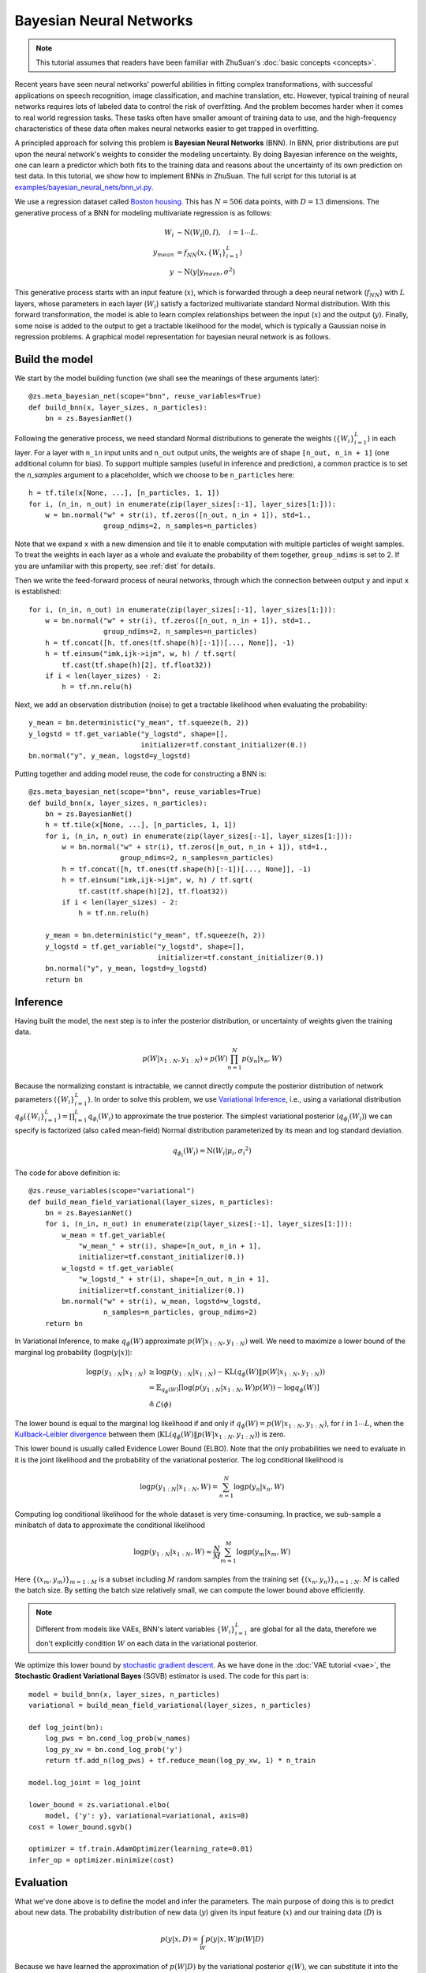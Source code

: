 Bayesian Neural Networks
========================

.. note::

    This tutorial assumes that readers have been familiar with ZhuSuan's
    :doc:`basic concepts <concepts>`.

Recent years have seen neural networks' powerful abilities in fitting complex
transformations, with successful applications on speech recognition, image
classification, and machine translation, etc.
However, typical training of neural networks requires lots of labeled data
to control the risk of overfitting.
And the problem becomes harder when it comes to real world regression tasks.
These tasks often have smaller amount of training data to use, and the
high-frequency characteristics of these data often makes neural networks
easier to get trapped in overfitting.

A principled approach for solving this problem is **Bayesian Neural Networks**
(BNN).
In BNN, prior distributions are put upon the neural network's weights
to consider the modeling uncertainty.
By doing Bayesian inference on the weights, one can learn a predictor
which both fits to the training data and reasons about the uncertainty of
its own prediction on test data.
In this tutorial, we show how to implement BNNs in ZhuSuan.
The full script for this tutorial is at
`examples/bayesian_neural_nets/bnn_vi.py <https://github.com/thu-ml/zhusuan/blob/master/examples/bayesian_neural_nets/bnn_vi.py>`_.

We use a regression dataset called
`Boston housing <https://archive.ics.uci.edu/ml/machine-learning-databases/housing/>`_.
This has :math:`N = 506` data points, with :math:`D = 13` dimensions.
The generative process of a BNN for modeling multivariate regression is
as follows:

.. math::

    W_i &\sim \mathrm{N}(W_i|0, I),\quad i=1\cdots L. \\
    y_{mean} &= f_{NN}(x, \{W_i\}_{i=1}^L) \\
    y &\sim \mathrm{N}(y|y_{mean}, \sigma^2)

This generative process starts with an input feature (:math:`x`), which
is forwarded through a deep neural network (:math:`f_{NN}`) with :math:`L`
layers, whose parameters in each layer (:math:`W_i`) satisfy a factorized
multivariate standard Normal distribution.
With this forward transformation, the model is able to learn complex
relationships between the input (:math:`x`) and the output (:math:`y`).
Finally, some noise is added to the output to get a tractable likelihood
for the model, which is typically a Gaussian noise in regression problems.
A graphical model representation for bayesian neural network is as follows.

.. image:: ../_static/images/bnn.png
    :align: center
    :width: 25%

Build the model
---------------

We start by the model building function (we shall see the meanings of
these arguments later)::

    @zs.meta_bayesian_net(scope="bnn", reuse_variables=True)
    def build_bnn(x, layer_sizes, n_particles):
        bn = zs.BayesianNet()

Following the generative process, we need standard Normal
distributions to generate the weights (:math:`\{W_i\}_{i=1}^L`) in each layer.
For a layer with ``n_in`` input units and ``n_out`` output units, the weights
are of shape ``[n_out, n_in + 1]`` (one additional column for bias).
To support multiple samples (useful in inference and prediction), a common
practice is to set the `n_samples` argument to a placeholder, which we
choose to be ``n_particles`` here::

    h = tf.tile(x[None, ...], [n_particles, 1, 1])
    for i, (n_in, n_out) in enumerate(zip(layer_sizes[:-1], layer_sizes[1:])):
        w = bn.normal("w" + str(i), tf.zeros([n_out, n_in + 1]), std=1.,
                      group_ndims=2, n_samples=n_particles)

Note that we expand ``x`` with a new dimension and tile it to enable
computation with multiple particles of weight samples.
To treat the weights in each layer as a whole and evaluate the probability of
them together, ``group_ndims`` is set to 2.
If you are unfamiliar with this property, see :ref:`dist` for details.

Then we write the feed-forward process of neural networks, through which the
connection between output ``y`` and input ``x`` is established::

    for i, (n_in, n_out) in enumerate(zip(layer_sizes[:-1], layer_sizes[1:])):
        w = bn.normal("w" + str(i), tf.zeros([n_out, n_in + 1]), std=1.,
                      group_ndims=2, n_samples=n_particles)
        h = tf.concat([h, tf.ones(tf.shape(h)[:-1])[..., None]], -1)
        h = tf.einsum("imk,ijk->ijm", w, h) / tf.sqrt(
            tf.cast(tf.shape(h)[2], tf.float32))
        if i < len(layer_sizes) - 2:
            h = tf.nn.relu(h)

Next, we add an observation distribution (noise) to get a tractable
likelihood when evaluating the probability::

    y_mean = bn.deterministic("y_mean", tf.squeeze(h, 2))
    y_logstd = tf.get_variable("y_logstd", shape=[],
                               initializer=tf.constant_initializer(0.))
    bn.normal("y", y_mean, logstd=y_logstd)

Putting together and adding model reuse, the code for constructing a BNN is::

    @zs.meta_bayesian_net(scope="bnn", reuse_variables=True)
    def build_bnn(x, layer_sizes, n_particles):
        bn = zs.BayesianNet()
        h = tf.tile(x[None, ...], [n_particles, 1, 1])
        for i, (n_in, n_out) in enumerate(zip(layer_sizes[:-1], layer_sizes[1:])):
            w = bn.normal("w" + str(i), tf.zeros([n_out, n_in + 1]), std=1.,
                          group_ndims=2, n_samples=n_particles)
            h = tf.concat([h, tf.ones(tf.shape(h)[:-1])[..., None]], -1)
            h = tf.einsum("imk,ijk->ijm", w, h) / tf.sqrt(
                tf.cast(tf.shape(h)[2], tf.float32))
            if i < len(layer_sizes) - 2:
                h = tf.nn.relu(h)

        y_mean = bn.deterministic("y_mean", tf.squeeze(h, 2))
        y_logstd = tf.get_variable("y_logstd", shape=[],
                                   initializer=tf.constant_initializer(0.))
        bn.normal("y", y_mean, logstd=y_logstd)
        return bn

Inference
---------

Having built the model, the next step is to infer the posterior distribution,
or uncertainty of weights given the training data.

.. math::

    p(W|x_{1:N}, y_{1:N}) \propto p(W)\prod_{n=1}^N p(y_n|x_n, W)

Because the normalizing constant is intractable, we cannot directly
compute the posterior distribution of network parameters
(:math:`\{W_i\}_{i=1}^L`).
In order to solve this problem, we use
`Variational Inference <https://en.wikipedia.org/wiki/Variational_Bayesian_methods>`_,
i.e., using a variational distribution
:math:`q_{\phi}(\{W_i\}_{i=1}^L)=\prod_{i=1}^L{q_{\phi_i}(W_i)}` to
approximate the true posterior.
The simplest variational posterior (:math:`q_{\phi_i}(W_i)`) we can specify
is factorized (also called mean-field) Normal distribution parameterized
by its mean and log standard deviation.

.. math::

    q_{\phi_i}(W_i) = \mathrm{N}(W_i|\mu_i, {\sigma_i}^2)

The code for above definition is::

    @zs.reuse_variables(scope="variational")
    def build_mean_field_variational(layer_sizes, n_particles):
        bn = zs.BayesianNet()
        for i, (n_in, n_out) in enumerate(zip(layer_sizes[:-1], layer_sizes[1:])):
            w_mean = tf.get_variable(
                "w_mean_" + str(i), shape=[n_out, n_in + 1],
                initializer=tf.constant_initializer(0.))
            w_logstd = tf.get_variable(
                "w_logstd_" + str(i), shape=[n_out, n_in + 1],
                initializer=tf.constant_initializer(0.))
            bn.normal("w" + str(i), w_mean, logstd=w_logstd,
                      n_samples=n_particles, group_ndims=2)
        return bn

In Variational Inference, to make :math:`q_{\phi}(W)` approximate
:math:`p(W|x_{1:N}, y_{1:N})` well.
We need to maximize a lower bound of the marginal log probability
(:math:`\log p(y|x)`):

.. math::

    \log p(y_{1:N}|x_{1:N}) &\geq \log p(y_{1:N}|x_{1:N})
    - \mathrm{KL}(q_{\phi}(W)\|p(W|x_{1:N},y_{1:N})) \\
    &= \mathbb{E}_{q_{\phi}(W)} \left[\log (p(y_{1:N}|x_{1:N}, W)p(W))
    - \log q_{\phi}(W)\right] \\
    &\triangleq \mathcal{L}(\phi)

The lower bound is equal to the marginal log
likelihood if and only if :math:`q_{\phi}(W) = p(W|x_{1:N}, y_{1:N})`,
for :math:`i` in :math:`1\cdots L`, when the
`Kullback–Leibler divergence <https://en.wikipedia.org/wiki/Kullback%E2%80%93Leibler_divergence>`_
between them (:math:`\mathrm{KL}(q_{\phi}(W)\|p(W|x_{1:N}, y_{1:N})`)
is zero.

This lower bound is usually called Evidence Lower Bound (ELBO). Note that the
only probabilities we need to evaluate in it is the joint likelihood and
the probability of the variational posterior.
The log conditional likelihood is

.. math::
    \log p(y_{1:N}|x_{1:N}, W) = \sum_{n=1}^N\log p(y_n|x_n, W)

Computing log conditional likelihood for the whole dataset is very
time-consuming.
In practice, we sub-sample a minibatch of data to approximate the conditional
likelihood

.. math::
    \log p(y_{1:N}|x_{1:N}, W) \approx \frac{N}{M}\sum_{m=1}^M\log p(y_m| x_m, W)

Here :math:`\{(x_m, y_m)\}_{m=1:M}` is a subset including :math:`M`
random samples from the training set :math:`\{(x_n, y_n)\}_{n=1:N}`.
:math:`M` is called the batch size.
By setting the batch size relatively small, we can compute the lower bound
above efficiently.

.. Note::

    Different from models like VAEs, BNN's latent variables
    :math:`\{W_i\}_{i=1}^L` are global for all the data, therefore we don't
    explicitly condition :math:`W` on each data in the variational posterior.

We optimize this lower bound by
`stochastic gradient descent <https://en.wikipedia.org/wiki/Stochastic_gradient_descent>`_.
As we have done in the :doc:`VAE tutorial <vae>`,
the **Stochastic Gradient Variational Bayes** (SGVB) estimator is used.
The code for this part is::

    model = build_bnn(x, layer_sizes, n_particles)
    variational = build_mean_field_variational(layer_sizes, n_particles)

    def log_joint(bn):
        log_pws = bn.cond_log_prob(w_names)
        log_py_xw = bn.cond_log_prob('y')
        return tf.add_n(log_pws) + tf.reduce_mean(log_py_xw, 1) * n_train

    model.log_joint = log_joint

    lower_bound = zs.variational.elbo(
        model, {'y': y}, variational=variational, axis=0)
    cost = lower_bound.sgvb()

    optimizer = tf.train.AdamOptimizer(learning_rate=0.01)
    infer_op = optimizer.minimize(cost)

Evaluation
----------

What we've done above is to define the model and infer the parameters.
The main purpose of doing this is to predict about new data.
The probability distribution of new data (:math:`y`) given its input
feature (:math:`x`) and our training data (:math:`D`) is

.. math::

    p(y|x, D) = \int_W p(y|x, W)p(W|D)

Because we have learned the approximation of :math:`p(W|D)` by the variational
posterior :math:`q(W)`, we can substitute it into the equation

.. math::

    p(y|x, D) \simeq \int_W p(y|x, W)q(W)

Although the above integral is still intractable, Monte Carlo estimation
can be used to get an unbiased estimate of it by sampling from the variational
posterior

.. math::

    p(y|x, D) \simeq \frac{1}{M}\sum_{i=1}^M p(y|x, W^i)\quad W^i \sim q(W)

We can choose the mean of this predictive distribution to be our prediction
on new data

.. math::

    y^{pred} = \mathbb{E}_{p(y|x, D)} \; y \simeq \frac{1}{M}\sum_{i=1}^M \mathbb{E}_{p(y|x, W^i)} \; y \quad W^i \sim q(W)

The above equation can be implemented by passing the samples from the
variational posterior as observations into the model, and averaging over the
samples of ``y_mean`` from the resulting
:class:`~zhusuan.framework.bn.BayesianNet`.
The trick here is that the procedure of observing :math:`W` as samples from
:math:`q(W)` has been implemented when constructing the evidence lower bound,
and we can fetch the intermediate :class:`~zhusuan.framework.bn.BayesianNet`
instance by ``lower_bound.bn``::

    # prediction: rmse & log likelihood
    y_mean = lower_bound.bn["y_mean"]
    y_pred = tf.reduce_mean(y_mean, 0)

The predictive mean is given by ``y_mean``.
To see how this performs, we would like to compute some quantitative
measurements including
`Root Mean Squared Error (RMSE) <https://en.wikipedia.org/wiki/Root-mean-square_deviation>`_
and `log likelihood <https://en.wikipedia.org/wiki/Likelihood_function#Log-likelihood>`_.

RMSE is defined as the square root of the predictive mean square error,
smaller RMSE means better predictive accuracy:

.. math::
    RMSE = \sqrt{\frac{1}{N}\sum_{n=1}^N(y_n^{pred}-y_n^{target})^2}

Log likelihood (LL) is defined as the natural logarithm of the likelihood
function, larger LL means that the learned model fits the test data better:

.. math::

    LL &= \log p(y|x, D) \\
       &\simeq \log \int_W p(y|x, W)q(W) \\

This can also be computed by Monte Carlo estimation

.. math::

    LL \simeq \log \frac{1}{M}\sum_{i=1}^M p(y|x, W^i)\quad W^i\sim q(W)

To be noted, as we usually standardized the data to make
them have unit variance at beginning (check the full script
`examples/bayesian_neural_nets/bnn_vi.py <https://github.com/thu-ml/zhusuan/blob/master/examples/bayesian_neural_nets/bnn_vi.py>`_),
we need to count its effect in our evaluation formulas.
RMSE is proportional to the amplitude, therefore the final RMSE should be
multiplied with the standard deviation.
For log likelihood, it needs to be subtracted by a log term.
All together, the code for evaluation is::

    # prediction: rmse & log likelihood
    y_mean = lower_bound.bn["y_mean"]
    y_pred = tf.reduce_mean(y_mean, 0)
    rmse = tf.sqrt(tf.reduce_mean((y_pred - y) ** 2)) * std_y_train
    log_py_xw = lower_bound.bn.cond_log_prob("y")
    log_likelihood = tf.reduce_mean(zs.log_mean_exp(log_py_xw, 0)) - tf.log(
        std_y_train)

Run gradient descent
--------------------

Again, everything is good before a run. Now add the following codes to
run the training loop and see how your BNN performs::

    # Run the inference
    with tf.Session() as sess:
        sess.run(tf.global_variables_initializer())
        for epoch in range(1, epochs + 1):
            perm = np.random.permutation(x_train.shape[0])
            x_train = x_train[perm, :]
            y_train = y_train[perm]
            lbs = []
            for t in range(iters):
                x_batch = x_train[t * batch_size:(t + 1) * batch_size]
                y_batch = y_train[t * batch_size:(t + 1) * batch_size]
                _, lb = sess.run(
                    [infer_op, lower_bound],
                    feed_dict={n_particles: lb_samples,
                               x: x_batch, y: y_batch})
                lbs.append(lb)
            print('Epoch {}: Lower bound = {}'.format(epoch, np.mean(lbs)))

            if epoch % test_freq == 0:
                test_rmse, test_ll = sess.run(
                    [rmse, log_likelihood],
                    feed_dict={n_particles: ll_samples,
                               x: x_test, y: y_test})
                print('>> TEST')
                print('>> Test rmse = {}, log_likelihood = {}'
                      .format(test_rmse, test_ll))

